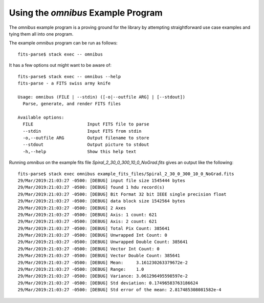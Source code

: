 Using the *omnibus* Example Program
===================================

The *omnibus* example program is a proving ground for the library by attempting
straightforward use case examples and tying them all into one program.

The example *omnibus* program can be run as follows::

    fits-parse$ stack exec -- omnibus

It has a few options out might want to be aware of::

    fits-parse$ stack exec -- omnibus --help
    fits-parse - a FITS swiss army knife

    Usage: omnibus (FILE | --stdin) ([-o|--outfile ARG] | [--stdout])
      Parse, generate, and render FITS files

    Available options:
      FILE                     Input FITS file to parse
      --stdin                  Input FITS from stdin
      -o,--outfile ARG         Output filename to store
      --stdout                 Output picture to stdout
      -h,--help                Show this help text

Running *omnibus* on the example fits file *Spiral_2_30_0_300_10_0_NoGrad.fits*
gives an output like the following::

    fits-parse$ stack exec omnibus example_fits_files/Spiral_2_30_0_300_10_0_NoGrad.fits
    29/Mar/2019:21:03:27 -0500: [DEBUG] input file size 1545444 bytes
    29/Mar/2019:21:03:27 -0500: [DEBUG] found 1 hdu record(s)
    29/Mar/2019:21:03:27 -0500: [DEBUG] Bit Format 32 bit IEEE single precision float
    29/Mar/2019:21:03:27 -0500: [DEBUG] data block size 1542564 bytes
    29/Mar/2019:21:03:27 -0500: [DEBUG] 2 Axes
    29/Mar/2019:21:03:27 -0500: [DEBUG] Axis: 1 count: 621
    29/Mar/2019:21:03:27 -0500: [DEBUG] Axis: 2 count: 621
    29/Mar/2019:21:03:27 -0500: [DEBUG] Total Pix Count: 385641
    29/Mar/2019:21:03:27 -0500: [DEBUG] Unwrapped Int Count: 0
    29/Mar/2019:21:03:27 -0500: [DEBUG] Unwrapped Double Count: 385641
    29/Mar/2019:21:03:27 -0500: [DEBUG] Vector Int Count: 0
    29/Mar/2019:21:03:27 -0500: [DEBUG] Vector Double Count: 385641
    29/Mar/2019:21:03:27 -0500: [DEBUG] Mean:     3.161230263379672e-2
    29/Mar/2019:21:03:27 -0500: [DEBUG] Range:    1.0
    29/Mar/2019:21:03:27 -0500: [DEBUG] Variance: 3.061296495598597e-2
    29/Mar/2019:21:03:27 -0500: [DEBUG] Std deviation: 0.17496583763186624
    29/Mar/2019:21:03:27 -0500: [DEBUG] Std error of the mean: 2.817485308081582e-4
